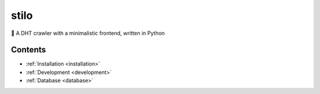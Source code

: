 .. stilio documentation master file, created by
   sphinx-quickstart on Wed Oct 16 20:35:03 2019.
   You can adapt this file completely to your liking, but it should at least
   contain the root `toctree` directive.

stilo
=====

.. image:: stilio-logo.png
   :align: center

🦎 A DHT crawler with a minimalistic frontend, written in Python

Contents
--------

* :ref:`Installation <installation>`
* :ref:`Development <development>`
* :ref:`Database <database>`